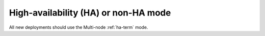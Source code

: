 
.. raw:: pdf

  PageBreak

.. _mode-ha-ug:

High-availability (HA) or non-HA mode
-------------------------------------


.. image:: /_images/user_screen_shots/choose_deploy_mode.png
   :width: 50%

All new deployments should use the Multi-node :ref:`ha-term` mode.

